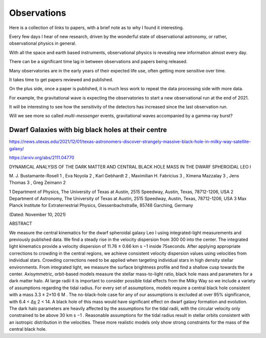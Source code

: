 ==============
 Observations
==============

Here is a collection of links to papers, with a brief note as to why I
found it interesting.

Every few days I hear of new research, driven by the wonderful state
of observational astronomy, or rather, observational physics in
general.

With all the space and earth based instruments, observational physics
is revealing new information almost every day.

There can be a significant time lag in between observations and papers
being released.

Many observatories are in the early years of their expected life use,
often getting more sensitive over time.

It takes time to get papers reviewed and published.

On the plus side, once a paper is published, it is much less work to
repeat the data processing side with more data.   

For example, the gravitational wave is expecting the observatories to
start a new observational run at the end of 2021.

It will be interesting to see how the sensitivity of the detectors has
increased since the last observation run.

Will we see more so called *multi-messenger* events, gravitational
waves accompanied by a gamma-ray burst?


Dwarf Galaxies with big black holes at their centre
===================================================

https://news.utexas.edu/2021/12/01/texas-astronomers-discover-strangely-massive-black-hole-in-milky-way-satellite-galaxy/

https://arxiv.org/abs/2111.04770

DYNAMICAL ANALYSIS OF THE DARK MATTER AND CENTRAL BLACK HOLE MASS IN
THE DWARF SPHEROIDAL LEO I

M. J. Bustamante-Rosell 1 , Eva Noyola 2 , Karl Gebhardt 2 , Maximilian H. Fabricius 3 ,
Ximena Mazzalay 3 , Jens Thomas 3 , Greg Zeimann 2

1 Department of Physics, The University of Texas at Austin, 2515 Speedway, Austin, Texas, 78712-1206, USA
2 Department of Astronomy, The University of Texas at Austin, 2515 Speedway, Austin, Texas, 78712-1206, USA
3 Max Planck Institute for Extraterrestrial Physics, Giessenbachstraße, 85748 Garching, Germany

(Dated: November 10, 2021)

ABSTRACT

We measure the central kinematics for the dwarf spheroidal galaxy Leo
I using integrated-light measurements and previously published
data. We find a steady rise in the velocity dispersion from 300 00
into the center. The integrated light kinematics provide a velocity
dispersion of 11.76 ± 0.66 km s −1 inside 75seconds. After applying
appropriate corrections to crowding in the central regions, we achieve
consistent velocity dispersion values using velocities from individual
stars.  Crowding corrections need to be applied when targeting
individual stars in high density stellar environments. From integrated
light, we measure the surface brightness profile and find a shallow
cusp towards the center. Axisymmetric, orbit-based models measure the
stellar mass-to-light ratio, black hole mass and parameters for a dark
matter halo. At large radii it is important to consider possible tidal
effects from the Milky Way so we include a variety of assumptions
regarding the tidal radius. For every set of assumptions, models
require a central black hole consistent with a mass 3.3 ± 2×10 6 M
. The no-black-hole case for any of our assumptions is excluded at
over 95% significance, with 6.4 < ∆χ 2 < 14. A black hole of this mass
would have significant effect on dwarf galaxy formation and evolution.
The dark halo parameters are heavily affected by the assumptions for
the tidal radii, with the circular velocity only constrained to be
above 30 km s −1 . Reasonable assumptions for the tidal radius result
in stellar orbits consistent with an isotropic distribution in the
velocities. These more realistic models only show strong constraints
for the mass of the central black hole.
